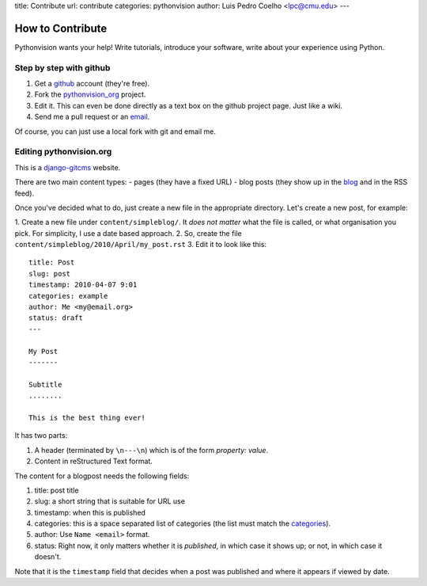 title: Contribute
url: contribute
categories: pythonvision
author: Luis Pedro Coelho <lpc@cmu.edu>
---

=================
How to Contribute
=================

Pythonvision wants your help! Write tutorials, introduce your software, write
about your experience using Python.

Step by step with github
------------------------

1. Get a `github <http://www.github.com>`_ account (they're free).
2. Fork the `pythonvision_org <http://www.github.com/luispedro/pythonvision_org>`_ project.
3. Edit it. This can even be done directly as a text box on the github project page. Just like a wiki.
4. Send me a pull request or an `email <mailto:lpc@cmu.edu>`_.

Of course, you can just use a local fork with git and email me.

Editing pythonvision.org
------------------------

This is a `django-gitcms <http://luispedro.org/software/git-cms>`_ website.

There are two main content types:
- pages (they have a fixed URL)
- blog posts (they show up in the `blog </blog>`_ and in the RSS feed). 

Once you've decided what to do, just create a new file in the appropriate
directory. Let's create a new post, for example:

1. Create a new file under ``content/simpleblog/``. It *does not matter* what
the file is called, or what organisation you pick. For simplicity, I use a date based approach.
2. So, create the file ``content/simpleblog/2010/April/my_post.rst``
3. Edit it to look like this:

::

    title: Post
    slug: post
    timestamp: 2010-04-07 9:01
    categories: example
    author: Me <my@email.org>
    status: draft
    ---

    My Post
    -------

    Subtitle
    ........

    This is the best thing ever!


It has two parts:

1. A header (terminated by ``\n---\n``) which is of the form *property: value*.
2. Content in reStructured Text format.

The content for a blogpost needs the following fields:

1. title: post title
2. slug: a short string that is suitable for URL use
3. timestamp: when this is published
4. categories: this is a space separated list of categories (the list must
   match the `categories </categories>`_).
5. author: Use ``Name <email>`` format.
6. status: Right now, it only matters whether it is *published*, in which case
   it shows up; or not, in which case it doesn't.

Note that it is the ``timestamp`` field that decides when a post was published
and where it appears if viewed by date.

